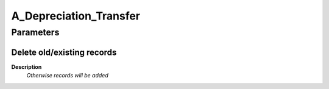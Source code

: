 
.. _functional-guide/process/a_depreciation_transfer:

=======================
A_Depreciation_Transfer
=======================


Parameters
==========

Delete old/existing records
---------------------------
\ **Description**\ 
 \ *Otherwise records will be added*\ 

